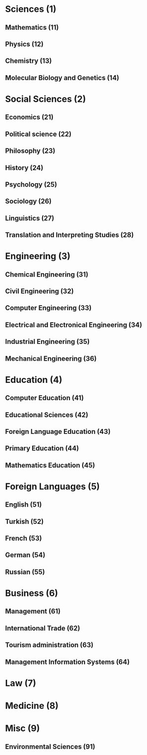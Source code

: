 * Sciences (1)
** Mathematics (11)
** Physics (12)
** Chemistry (13)
** Molecular Biology and Genetics (14)
* Social Sciences (2)
** Economics (21)
** Political science (22)
** Philosophy (23)
** History (24)
** Psychology (25)
** Sociology (26)
** Linguistics (27)
** Translation and Interpreting Studies (28)
* Engineering (3)
** Chemical Engineering (31)
** Civil Engineering (32)
** Computer Engineering (33)
** Electrical and Electronical Engineering (34)
** Industrial Engineering (35)
** Mechanical Engineering (36)
* Education (4)
** Computer Education (41)
** Educational Sciences (42)
** Foreign Language Education (43)
** Primary Education (44)
** Mathematics Education (45)
* Foreign Languages (5)
** English (51)
** Turkish (52)
** French (53)
** German (54)
** Russian (55)
* Business (6)
** Management (61)
** International Trade (62)
** Tourism administration (63)
** Management Information Systems (64)
* Law (7)
* Medicine (8)
* Misc (9)
** Environmental Sciences (91)
